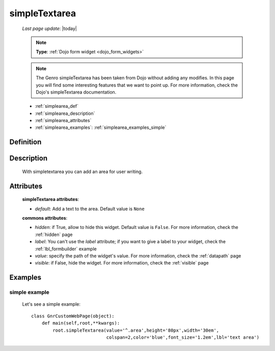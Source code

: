 .. _simplearea:

==============
simpleTextarea
==============
    
    *Last page update*: |today|
    
    .. note:: **Type**: :ref:`Dojo form widget <dojo_form_widgets>`
    
    .. note:: The Genro simpleTextarea has been taken from Dojo without adding any modifies.
              In this page you will find some interesting features that we want to point up.
              For more information, check the Dojo's simpleTextarea documentation.
    
    * :ref:`simplearea_def`
    * :ref:`simplearea_description`
    * :ref:`simplearea_attributes`
    * :ref:`simplearea_examples`: :ref:`simplearea_examples_simple`

.. _simplearea_def:

Definition
==========

    .. method:: pane.simpleTextarea([**kwargs])

.. _simplearea_description:

Description
===========

    With simpletextarea you can add an area for user writing.

.. _simplearea_attributes:

Attributes
==========

    **simpleTextarea attributes**:
    
    * *default*: Add a text to the area. Default value is ``None``
    
    **commons attributes**:
    
    * *hidden*: if True, allow to hide this widget. Default value is ``False``. For more information,
      check the :ref:`hidden` page
    * *label*: You can't use the *label* attribute; if you want to give a label to your widget, check
      the :ref:`lbl_formbuilder` example
    * *value*: specify the path of the widget's value. For more information, check the
      :ref:`datapath` page
    * *visible*: if False, hide the widget. For more information, check the :ref:`visible` page
    
.. _simplearea_examples:

Examples
========

.. _simplearea_examples_simple:

simple example
--------------

    Let's see a simple example::
        
        class GnrCustomWebPage(object):
            def main(self,root,**kwargs):
                root.simpleTextarea(value='^.area',height='80px',width='30em',
                                    colspan=2,color='blue',font_size='1.2em',lbl='text area')